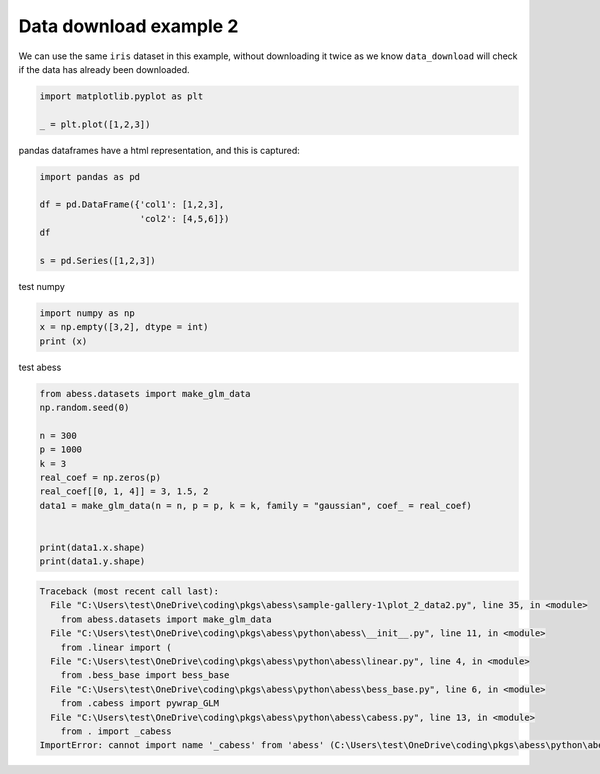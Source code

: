 
.. DO NOT EDIT.
.. THIS FILE WAS AUTOMATICALLY GENERATED BY SPHINX-GALLERY.
.. TO MAKE CHANGES, EDIT THE SOURCE PYTHON FILE:
.. "auto_gallery-1\plot_2_data2.py"
.. LINE NUMBERS ARE GIVEN BELOW.

.. only:: html

    .. note::
        :class: sphx-glr-download-link-note

        Click :ref:`here <sphx_glr_download_auto_gallery-1_plot_2_data2.py>`
        to download the full example code

.. rst-class:: sphx-glr-example-title

.. _sphx_glr_auto_gallery-1_plot_2_data2.py:


Data download example 2
=======================

We can use the same ``iris`` dataset in this example, without downloading it
twice as we know ``data_download`` will check if the data has already been
downloaded.

.. GENERATED FROM PYTHON SOURCE LINES 9-14

.. code-block:: default


    import matplotlib.pyplot as plt

    _ = plt.plot([1,2,3])




.. image-sg:: /auto_gallery-1/images/sphx_glr_plot_2_data2_001.png
   :alt: plot 2 data2
   :srcset: /auto_gallery-1/images/sphx_glr_plot_2_data2_001.png
   :class: sphx-glr-single-img





.. GENERATED FROM PYTHON SOURCE LINES 15-16

pandas dataframes have a html representation, and this is captured:

.. GENERATED FROM PYTHON SOURCE LINES 16-25

.. code-block:: default


    import pandas as pd

    df = pd.DataFrame({'col1': [1,2,3],
                       'col2': [4,5,6]})
    df

    s = pd.Series([1,2,3])








.. GENERATED FROM PYTHON SOURCE LINES 26-27

test numpy

.. GENERATED FROM PYTHON SOURCE LINES 27-32

.. code-block:: default


    import numpy as np 
    x = np.empty([3,2], dtype = int) 
    print (x)





.. rst-class:: sphx-glr-script-out

 Out:

 .. code-block:: none

    [[338928016     32767]
     [338928048     32767]
     [338928080     32767]]




.. GENERATED FROM PYTHON SOURCE LINES 33-34

test abess

.. GENERATED FROM PYTHON SOURCE LINES 34-48

.. code-block:: default


    from abess.datasets import make_glm_data
    np.random.seed(0)

    n = 300
    p = 1000
    k = 3
    real_coef = np.zeros(p)
    real_coef[[0, 1, 4]] = 3, 1.5, 2
    data1 = make_glm_data(n = n, p = p, k = k, family = "gaussian", coef_ = real_coef)


    print(data1.x.shape)
    print(data1.y.shape)


.. rst-class:: sphx-glr-script-out

.. code-block:: pytb

    Traceback (most recent call last):
      File "C:\Users\test\OneDrive\coding\pkgs\abess\sample-gallery-1\plot_2_data2.py", line 35, in <module>
        from abess.datasets import make_glm_data
      File "C:\Users\test\OneDrive\coding\pkgs\abess\python\abess\__init__.py", line 11, in <module>
        from .linear import (
      File "C:\Users\test\OneDrive\coding\pkgs\abess\python\abess\linear.py", line 4, in <module>
        from .bess_base import bess_base
      File "C:\Users\test\OneDrive\coding\pkgs\abess\python\abess\bess_base.py", line 6, in <module>
        from .cabess import pywrap_GLM
      File "C:\Users\test\OneDrive\coding\pkgs\abess\python\abess\cabess.py", line 13, in <module>
        from . import _cabess
    ImportError: cannot import name '_cabess' from 'abess' (C:\Users\test\OneDrive\coding\pkgs\abess\python\abess\__init__.py)





.. rst-class:: sphx-glr-timing

   **Total running time of the script:** ( 0 minutes  1.229 seconds)


.. _sphx_glr_download_auto_gallery-1_plot_2_data2.py:


.. only :: html

 .. container:: sphx-glr-footer
    :class: sphx-glr-footer-example



  .. container:: sphx-glr-download sphx-glr-download-python

     :download:`Download Python source code: plot_2_data2.py <plot_2_data2.py>`



  .. container:: sphx-glr-download sphx-glr-download-jupyter

     :download:`Download Jupyter notebook: plot_2_data2.ipynb <plot_2_data2.ipynb>`


.. only:: html

 .. rst-class:: sphx-glr-signature

    `Gallery generated by Sphinx-Gallery <https://sphinx-gallery.github.io>`_

